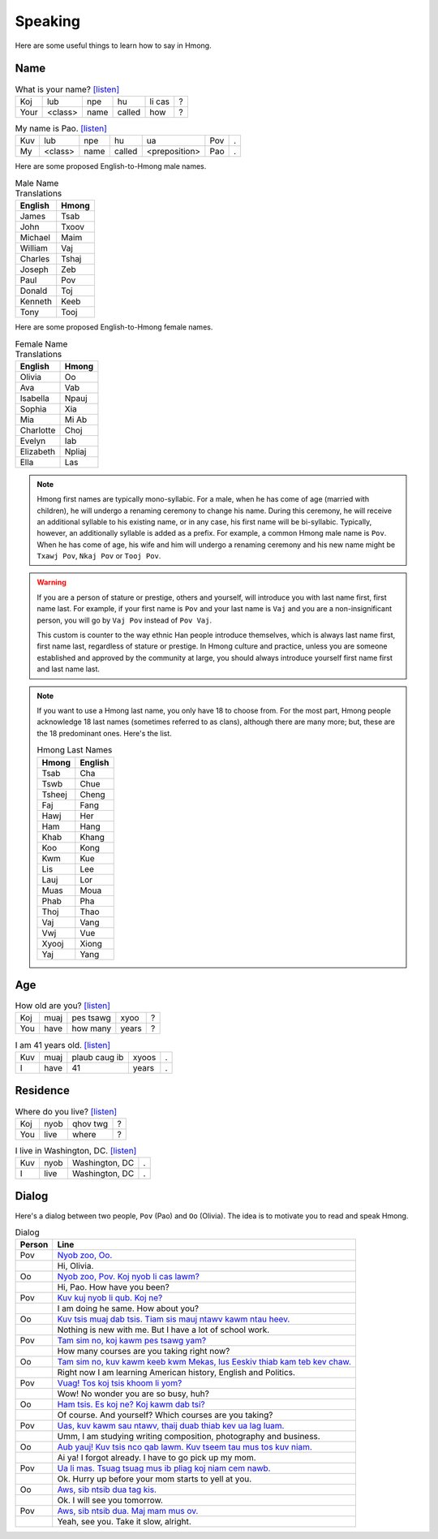 Speaking
========

Here are some useful things to learn how to say in Hmong.

Name
----

.. csv-table:: What is your name? `[listen] <generate.html?q=koj+lub+npe+hu+li+cas>`_

    Koj, lub, npe, hu, li cas, ?
    Your, <class>, name, called, how, ?

.. csv-table:: My name is Pao. `[listen] <generate.html?q=kuv+lub+npe+hu+ua+pov>`_

    Kuv, lub, npe, hu, ua, Pov, .
    My, <class>, name, called, <preposition>, Pao, .

Here are some proposed English-to-Hmong male names.

.. csv-table:: Male Name Translations
    :header: English, Hmong

    James, Tsab
    John, Txoov
    Michael, Maim
    William, Vaj
    Charles, Tshaj
    Joseph, Zeb
    Paul, Pov
    Donald, Toj
    Kenneth, Keeb
    Tony, Tooj

Here are some proposed English-to-Hmong female names.

.. csv-table:: Female Name Translations
    :header: English, Hmong

    Olivia, Oo
    Ava, Vab
    Isabella, Npauj
    Sophia, Xia
    Mia, Mi Ab
    Charlotte, Choj
    Evelyn, Iab
    Elizabeth, Npliaj
    Ella, Las


.. note::

    Hmong first names are typically mono-syllabic. For a male, when he has come of age (married with children), he will undergo a renaming ceremony to change his name. During this ceremony, he will receive an additional syllable to his existing name, or in any case, his first name will be bi-syllabic. Typically, however, an additionally syllable is added as a prefix. For example, a common Hmong male name is ``Pov``. When he has come of age, his wife and him will undergo a renaming ceremony and his new name might be ``Txawj Pov``, ``Nkaj Pov`` or ``Tooj Pov``.

.. warning:: 

    If you are a person of stature or prestige, others and yourself, will introduce you with last name first, first name last. For example, if your first name is ``Pov`` and your last name is ``Vaj`` and you are a non-insignificant person, you will go by ``Vaj Pov`` instead of ``Pov Vaj``.

    This custom is counter to the way ethnic Han people introduce themselves, which is always last name first, first name last, regardless of stature or prestige. In Hmong culture and practice, unless you are someone established and approved by the community at large, you should always introduce yourself first name first and last name last. 

.. note::

    If you want to use a Hmong last name, you only have 18 to choose from. For the most part, Hmong people acknowledge 18 last names (sometimes referred to as clans), although there are many more; but, these are the 18 predominant ones. Here's the list.

    .. csv-table:: Hmong Last Names
        :header: Hmong, English

        Tsab, Cha
        Tswb, Chue
        Tsheej, Cheng
        Faj, Fang
        Hawj, Her
        Ham, Hang
        Khab, Khang
        Koo, Kong
        Kwm, Kue
        Lis, Lee
        Lauj, Lor
        Muas, Moua
        Phab, Pha
        Thoj, Thao
        Vaj, Vang
        Vwj, Vue
        Xyooj, Xiong
        Yaj, Yang

Age
---

.. csv-table:: How old are you? `[listen] <generate.html?q=koj+muaj+pes+tsawg+xyoo>`_

    Koj, muaj, pes tsawg, xyoo, ?
    You, have, how many, years, ?

.. csv-table:: I am 41 years old. `[listen] <generate.html?q=kuv+muaj+plaub+caug+ib+xyoos>`_

    Kuv, muaj, plaub caug ib, xyoos, .
    I, have, 41, years, .

Residence
---------

.. csv-table:: Where do you live? `[listen] <generate.html?q=koj+nyob+qhov+twg>`_

    Koj, nyob, qhov twg, ?
    You, live, where, ?

.. csv-table:: I live in Washington, DC. `[listen] <generate.html?q=kuv+nyob+washington+dc>`_

    Kuv, nyob, "Washington, DC", .
    I, live, "Washington, DC", .

Dialog
------

Here's a dialog between two people, ``Pov`` (Pao) and ``Oo`` (Olivia). The idea is to motivate you to read and speak Hmong.

.. csv-table:: Dialog
    :header: Person, Line

    Pov, "`Nyob zoo, Oo. <generate.html?q=nyob+zoo+oo>`_"
    , "Hi, Olivia."
    Oo, "`Nyob zoo, Pov. Koj nyob li cas lawm? <generate.html?q=nyob+zoo+pov+koj+nyob+li+cas+lawm>`_"
    , "Hi, Pao. How have you been?"
    Pov, "`Kuv kuj nyob li qub. Koj ne? <generate.html?q=kuv+kuj+nyob+li+qub+koj+ne>`_"
    , "I am doing he same. How about you?"
    Oo, "`Kuv tsis muaj dab tsis. Tiam sis mauj ntawv kawm ntau heev. <generate.html?q=kuv+tsis+muaj+dab+tsis+tiam+sis+muaj+ntawv+kawm+ntau+heev>`_"
    , "Nothing is new with me. But I have a lot of school work."
    Pov, "`Tam sim no, koj kawm pes tsawg yam? <generate.html?q=tam+sim+no+koj+kawm+pes+tsawg+yam>`_"
    , "How many courses are you taking right now?"
    Oo, "`Tam sim no, kuv kawm keeb kwm Mekas, lus Eeskiv thiab kam teb kev chaw. <generate.html?q=tam+sim+no+kuv+kawm+keeb+kwm+me+kas+lus+ees+kiv+thiab+kam+teb+kev+chaw>`_"
    , "Right now I am learning American history, English and Politics."
    Pov, "`Vuag! Tos koj tsis khoom li yom? <generate.html?q=vuag+tos+koj+tsis+khoom+li+yom>`_"
    , "Wow! No wonder you are so busy, huh?"
    Oo, "`Ham tsis. Es koj ne? Koj kawm dab tsi? <generate.html?q=ham+tsis+es+koj+ne+koj+kawm+dab+tsi>`_"
    , "Of course. And yourself? Which courses are you taking?"
    Pov, "`Uas, kuv kawm sau ntawv, thaij duab thiab kev ua lag luam. <generate.html?q=uas+kuv+kawm+sau+ntawv+thaij+duab+thiab+kev+ua+lag+luam>`_"
    , "Umm, I am studying writing composition, photography and business."
    Oo, "`Aub yauj! Kuv tsis nco qab lawm. Kuv tseem tau mus tos kuv niam. <generate.html?q=aub+yauj+kuv+tsis+nco+qab+lawm+kuv+tseem+tau+mus+tos+kuv+naim>`_"
    , "Ai ya! I forgot already. I have to go pick up my mom."
    Pov, "`Ua li mas. Tsuag tsuag mus ib pliag koj niam cem nawb. <generate.html?q=ua+li+mas+tsuag+tsuag+mus+ib+pliag+koj+niam+cem+nawb>`_"
    , "Ok. Hurry up before your mom starts to yell at you."
    Oo, "`Aws, sib ntsib dua tag kis. <generate.html?q=aws+sib+ntsib+dua+tag+kis>`_"
    , "Ok. I will see you tomorrow."
    Pov, "`Aws, sib ntsib dua. Maj mam mus ov. <generate.html?q=aws+sib+ntsib+dua+maj+mam+mus+ov>`_"
    , "Yeah, see you. Take it slow, alright."